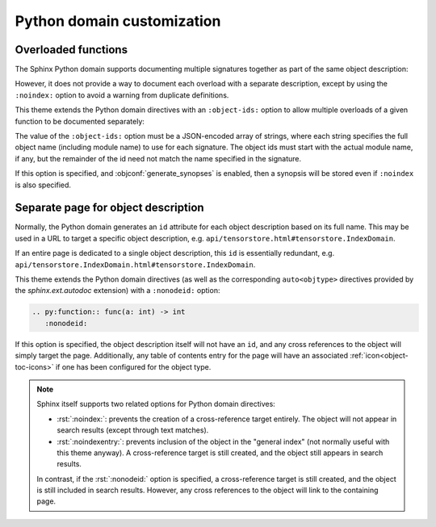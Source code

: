 Python domain customization
===========================

.. confval:: python_type_aliases

   Maps names or dotted names appearing in type annotations in Python signatures
   to the corresponding fully-qualified name.

   An entire module can be mapped by specifying a source name that ends in
   :python:`"."`.  The target name must either:

   - end in :python:`"."`, to transform the source module name to a different module
     name; or
   - be the empty string :python:`""`, to map the module name to the global
     namespace.

   .. note::

      This substitution happens *before* cross references are resolved, and
      affects both the cross-reference target and the displayed text.
      Therefore, the target name must be a valid cross-reference target if
      cross-referencing is desired.  In contrast, the
      :confval:`python_module_names_to_strip_from_xrefs` affects only the
      displayed text, not the cross-reference target.

   For example, to:

   - map :python:`MyUnqualifiedType` to :python:`alias_ex.MyUnqualifiedType`,
     and
   - map the :python:`example_mod._internal` module to :python:`example_mod`,

   add the following to :file:`conf.py`:

   .. literalinclude:: /conf.py
      :language: python
      :start-after: # BEGIN: python_type_aliases example
      :end-before: # END: python_type_aliases example

   .. rst-example:: Python signature modified by type alias

      .. py:function:: foo(a: MyUnqualifiedType, \
                           b: example_mod._internal.Foo) -> str
         :noindex:

         Function description.

.. confval:: python_resolve_unqualified_typing

   Specifies whether to add the following mappings to
   :confval:`python_type_aliases`:

   .. jinja:: sys

      {%- for x in sys.modules["sphinx_immaterial.apidoc.python.type_annotation_transforms"].TYPING_NAMES %}
      - :python:`{{ x }}` -> :python:`typing.{{ x }}`
      {%- endfor %}

   If :confval:`python_transform_type_annotations_pep585` is also set to
   :python:`True`, then these aliases are additionally subject to that mapping.

.. confval:: python_transform_type_annotations_pep585

   Specifies whether to add the following :pep:`585` mappings to
   :confval:`python_type_aliases`:

   .. jinja:: sys

      {%- for k, v in sys.modules["sphinx_immaterial.apidoc.python.type_annotation_transforms"].PEP585_ALIASES.items() %}
      - :python:`{{ k }}` -> :python:`{{ v }}`
      {% endfor %}

.. confval:: python_transform_type_annotations_pep604

   Converts type annotations involving :py:obj:`typing.Optional`,
   :py:obj:`typing.Union`, and/or :py:obj:`typing.Literal` to the more concise
   :pep:`604` form.

   .. rst-example::

      .. py:function:: foo(x: typing.Optional[int], \
                           y: typing.Union[int, float])
         :noindex:

.. confval:: python_transform_type_annotations_concise_literal

   If set to :python:`True`, converts :python:`typing.Literal[a]` to
   :python:`a` if :python:`a` is a constant.

   This option requires that :confval:`python_transform_type_annotations_pep604`
   is also enabled.

   .. rst-example::

      .. py:function:: foo(x: typing.Literal[1, 2, "abc"])
         :noindex:

      .. py:function:: foo(x: ~typing.Literal[1, 2, "abc"])
         :noindex:

   .. warning::

      The concise syntax is non-standard and not accepted by Python type
      checkers.

.. confval:: python_transform_typing_extensions

   Transforms a reference to ``typing_extensions.X`` within a type annotation
   into a reference to ``typing.X``.

.. confval:: python_strip_self_type_annotations

   Strip type annotations from the initial :python:`self` parameter of methods.

   Since the :python:`self` type is usually evident from the context, removing
   them may improve readability of the documentation.

   .. note::

      This option is useful when generating documentation from `pybind11
      <https://pybind11.readthedocs.io/en/stable/advanced/misc.html#generating-documentation-using-sphinx>`__
      modules, as pybind11 adds these type annotations.

   .. rst-example::

      .. py:class:: Example
         :noindex:

         .. py:method:: foo(self: Example, a: int) -> int
            :noindex:

            Does something with the object.

.. confval:: python_module_names_to_strip_from_xrefs

   List of module names to strip from cross references.  This option does not
   have any effect on the cross-reference target; it only affects what is
   displayed.

   For example, to hide the :python:`tensorstore_demo` module name in cross
   references, add the following to :file:`conf.py`:

   .. literalinclude:: /conf.py
      :language: python
      :start-after: # BEGIN: python_module_names_to_strip_from_xrefs example
      :end-before: # END: python_module_names_to_strip_from_xrefs example

   .. rst-example:: Python signature modified by module name stripping

      .. py:function:: foo(a: tensorstore_demo.Dim) -> str
         :noindex:

         Function description.

   .. seealso::

      To strip *all* modules, rather than a limited set, the built-in
      :confval:`python_use_unqualified_type_names` configuration option may be
      used instead.

.. confval:: python_strip_return_type_annotations

   Regular expression pattern that matches the full name (including module) of
   functions for which any return type annotations should be stripped.

   Setting this to `None` disables stripping of return type annotations.

   By default, the return type is stripped from :python:`__init__` and
   :python:`__setitem__` functions (which usually return :python:`None`).

   .. note::

      This option is useful when generating documentation from `pybind11
      <https://pybind11.readthedocs.io/en/stable/advanced/misc.html#generating-documentation-using-sphinx>`__
      modules, as pybind11 adds these type annotations.

   .. rst-example::

      .. py:class:: Example
         :noindex:

         .. py:method:: __setitem__(self, a: int, b: int) -> None
            :noindex:

            Does something with the object.

.. confval:: python_strip_property_prefix

   Strip the ``property`` prefix from :rst:dir:`py:property` object
   descriptions.

Overloaded functions
--------------------

The Sphinx Python domain supports documenting multiple signatures together as
part of the same object description:

.. rst-example::


   .. py:function:: overload_example1(a: int) -> int
                    overload_example1(a: float) -> float
                    overload_example1(a: str) -> str

      Does something with an `int`, `float`, or `str`.

However, it does not provide a way to document each overload with a separate
description, except by using the ``:noindex:`` option to avoid a warning from
duplicate definitions.

This theme extends the Python domain directives with an ``:object-ids:`` option to
allow multiple overloads of a given function to be documented separately:

The value of the ``:object-ids:`` option must be a JSON-encoded array of
strings, where each string specifies the full object name (including module
name) to use for each signature.  The object ids must start with the actual
module name, if any, but the remainder of the id need not match the name
specified in the signature.

.. rst-example::

   .. py:function:: overload_example2(a: int) -> int
                    overload_example2(a: float) -> float
      :object-ids: ["overload_example2(int)", "overload_example2(float)"]

      Does something with an `int` or `float`.

   .. py:function:: overload_example2(a: str) -> str
      :object-ids: ["overload_example2(str)"]

      Does something with a `str`.

If this option is specified, and :objconf:`generate_synopses` is enabled, then a
synopsis will be stored even if ``:noindex`` is also specified.

Separate page for object description
------------------------------------

Normally, the Python domain generates an ``id`` attribute for each object
description based on its full name.  This may be used in a URL to target a
specific object description, e.g. ``api/tensorstore.html#tensorstore.IndexDomain``.

If an entire page is dedicated to a single object description, this ``id`` is
essentially redundant,
e.g. ``api/tensorstore.IndexDomain.html#tensorstore.IndexDomain``.

This theme extends the Python domain directives (as well as the corresponding
``auto<objtype>`` directives provided by the `sphinx.ext.autodoc` extension)
with a ``:nonodeid:`` option:

.. code-block:: rst

   .. py:function:: func(a: int) -> int
      :nonodeid:

If this option is specified, the object description itself will not have an
``id``, and any cross references to the object will simply target the page.
Additionally, any table of contents entry for the page will have an associated
:ref:`icon<object-toc-icons>` if one has been configured for the object type.

.. note::

   Sphinx itself supports two related options for Python domain directives:

   - :rst:`:noindex:`: prevents the creation of a cross-reference target
     entirely.  The object will not appear in search results (except through
     text matches).

   - :rst:`:noindexentry:`: prevents inclusion of the object in the "general
     index" (not normally useful with this theme anyway).  A cross-reference
     target is still created, and the object still appears in search results.

   In contrast, if the :rst:`:nonodeid:` option is specified, a cross-reference
   target is still created, and the object is still included in search results.
   However, any cross references to the object will link to the containing page.
